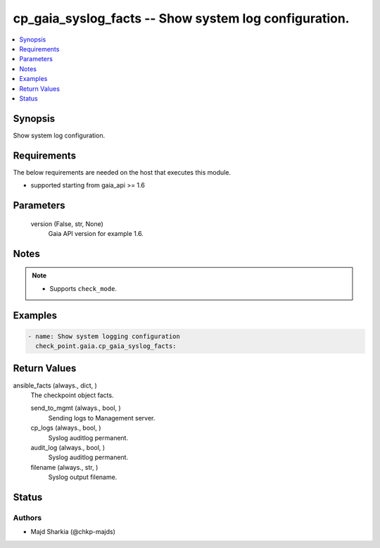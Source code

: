 .. _cp_gaia_syslog_facts_module:


cp_gaia_syslog_facts -- Show system log configuration.
======================================================

.. contents::
   :local:
   :depth: 1


Synopsis
--------

Show system log configuration.



Requirements
------------
The below requirements are needed on the host that executes this module.

- supported starting from gaia\_api \>= 1.6



Parameters
----------

  version (False, str, None)
    Gaia API version for example 1.6.





Notes
-----

.. note::
   - Supports \ :literal:`check\_mode`\ .




Examples
--------

.. code-block:: yaml+jinja

    
    - name: Show system logging configuration
      check_point.gaia.cp_gaia_syslog_facts:





Return Values
-------------

ansible_facts (always., dict, )
  The checkpoint object facts.


  send_to_mgmt (always., bool, )
    Sending logs to Management server.


  cp_logs (always., bool, )
    Syslog auditlog permanent.


  audit_log (always., bool, )
    Syslog auditlog permanent.


  filename (always., str, )
    Syslog output filename.






Status
------





Authors
~~~~~~~

- Majd Sharkia (@chkp-majds)

